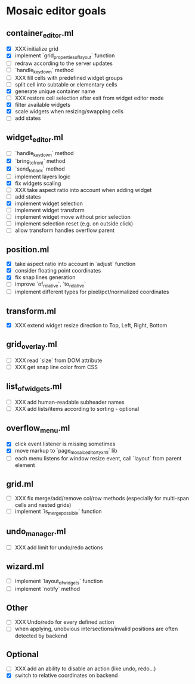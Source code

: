 * Mosaic editor goals
** container_editor.ml
- [X] XXX initialize grid
- [X] implement `grid_properties_of_layout` function
- [ ] redraw according to the server updates
- [ ] `handle_keydown` method
- [ ] XXX fill cells with predefined widget groups
- [ ] split cell into subtable or elementary cells
- [X] generate unique container name
- [ ] XXX restore cell selection after exit from widget editor mode
- [X] filter available widgets
- [X] scale widgets when resizing/swapping cells
- [ ] add states
** widget_editor.ml
- [ ] `handle_keydown` method
- [X] `bring_to_front` method
- [X] `send_to_back` method
- [-] implement layers logic
- [X] fix widgets scaling
- [ ] XXX take aspect ratio into account when adding widget
- [ ] add states
- [X] implement widget selection
- [-] implement widget transform
- [ ] implement widget move without prior selection
- [ ] implement selection reset (e.g. on outside click)
- [ ] allow transform handles overflow parent
** position.ml
- [X] take aspect ratio into account in `adjust` function
- [X] consider floating point coordinates
- [X] fix snap lines generation
- [ ] improve `of_relative`, `to_relative`
- [ ] implement different types for pixel/pct/normalized coordinates
** transform.ml
- [X] XXX extend widget resize direction to Top, Left, Right, Bottom
** grid_overlay.ml
- [ ] XXX read `size` from DOM attribute
- [ ] XXX get snap line color from CSS
** list_of_widgets.ml
- [ ] XXX add human-readable subheader names
- [ ] XXX add lists/items according to sorting - optional
** overflow_menu.ml
- [X] click event listener is missing sometimes
- [X] move markup to `page_mosaic_editor_tyxml` lib
- [ ] each menu listens for window resize event, call `layout` from parent element
** grid.ml
- [ ] XXX fix merge/add/remove col/row methods
      (especially for multi-span cells and nested grids)
- [ ] implement `is_merge_possible` function
** undo_manager.ml
- [ ] XXX add limit for undo/redo actions
** wizard.ml
- [ ] implement `layout_of_widgets` function
- [ ] implement `notify` method
** Other 
- [ ] XXX Undo/redo for every defined action
- [ ] when applying, unobvious intersections/invalid positions are often detected by backend
** Optional
- [ ] XXX add an ability to disable an action (like undo, redo...)
- [X] switch to relative coordinates on backend

